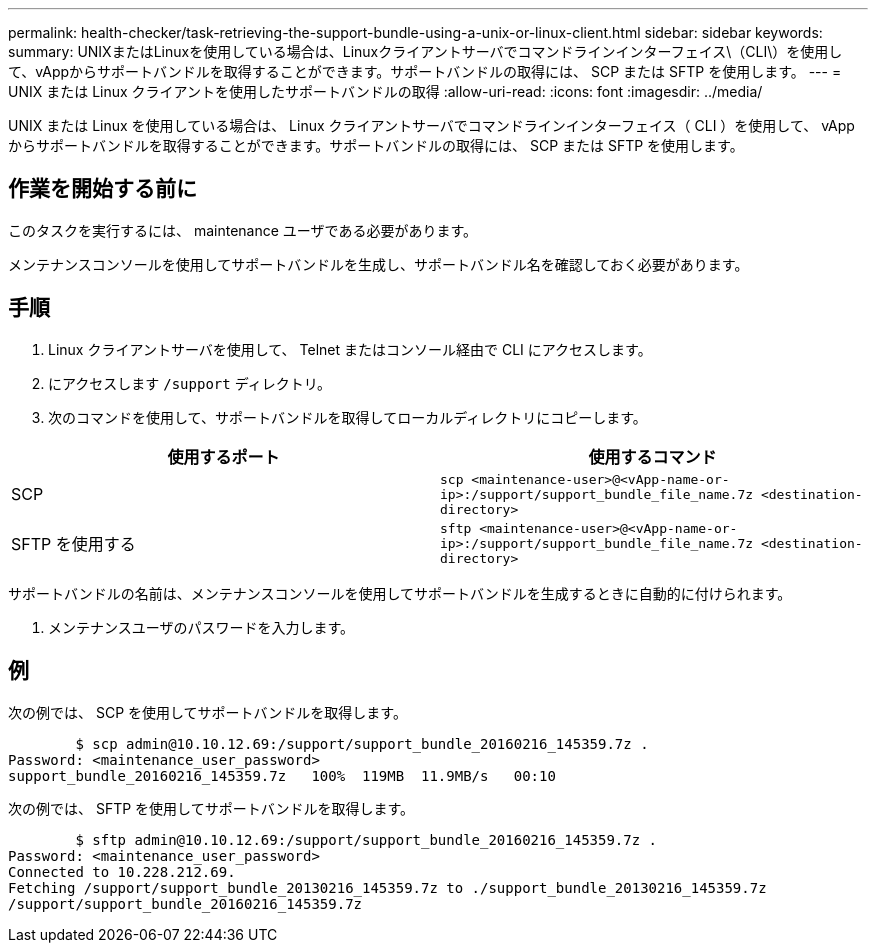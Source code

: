 ---
permalink: health-checker/task-retrieving-the-support-bundle-using-a-unix-or-linux-client.html 
sidebar: sidebar 
keywords:  
summary: UNIXまたはLinuxを使用している場合は、Linuxクライアントサーバでコマンドラインインターフェイス\（CLI\）を使用して、vAppからサポートバンドルを取得することができます。サポートバンドルの取得には、 SCP または SFTP を使用します。 
---
= UNIX または Linux クライアントを使用したサポートバンドルの取得
:allow-uri-read: 
:icons: font
:imagesdir: ../media/


[role="lead"]
UNIX または Linux を使用している場合は、 Linux クライアントサーバでコマンドラインインターフェイス（ CLI ）を使用して、 vApp からサポートバンドルを取得することができます。サポートバンドルの取得には、 SCP または SFTP を使用します。



== 作業を開始する前に

このタスクを実行するには、 maintenance ユーザである必要があります。

メンテナンスコンソールを使用してサポートバンドルを生成し、サポートバンドル名を確認しておく必要があります。



== 手順

. Linux クライアントサーバを使用して、 Telnet またはコンソール経由で CLI にアクセスします。
. にアクセスします `/support` ディレクトリ。
. 次のコマンドを使用して、サポートバンドルを取得してローカルディレクトリにコピーします。


[cols="2*"]
|===
| 使用するポート | 使用するコマンド 


 a| 
SCP
 a| 
`scp <maintenance-user>@<vApp-name-or-ip>:/support/support_bundle_file_name.7z <destination-directory>`



 a| 
SFTP を使用する
 a| 
`sftp <maintenance-user>@<vApp-name-or-ip>:/support/support_bundle_file_name.7z <destination-directory>`

|===
サポートバンドルの名前は、メンテナンスコンソールを使用してサポートバンドルを生成するときに自動的に付けられます。

. メンテナンスユーザのパスワードを入力します。




== 例

次の例では、 SCP を使用してサポートバンドルを取得します。

[listing]
----

        $ scp admin@10.10.12.69:/support/support_bundle_20160216_145359.7z .
Password: <maintenance_user_password>
support_bundle_20160216_145359.7z   100%  119MB  11.9MB/s   00:10
----
次の例では、 SFTP を使用してサポートバンドルを取得します。

[listing]
----

        $ sftp admin@10.10.12.69:/support/support_bundle_20160216_145359.7z .
Password: <maintenance_user_password>
Connected to 10.228.212.69.
Fetching /support/support_bundle_20130216_145359.7z to ./support_bundle_20130216_145359.7z
/support/support_bundle_20160216_145359.7z
----